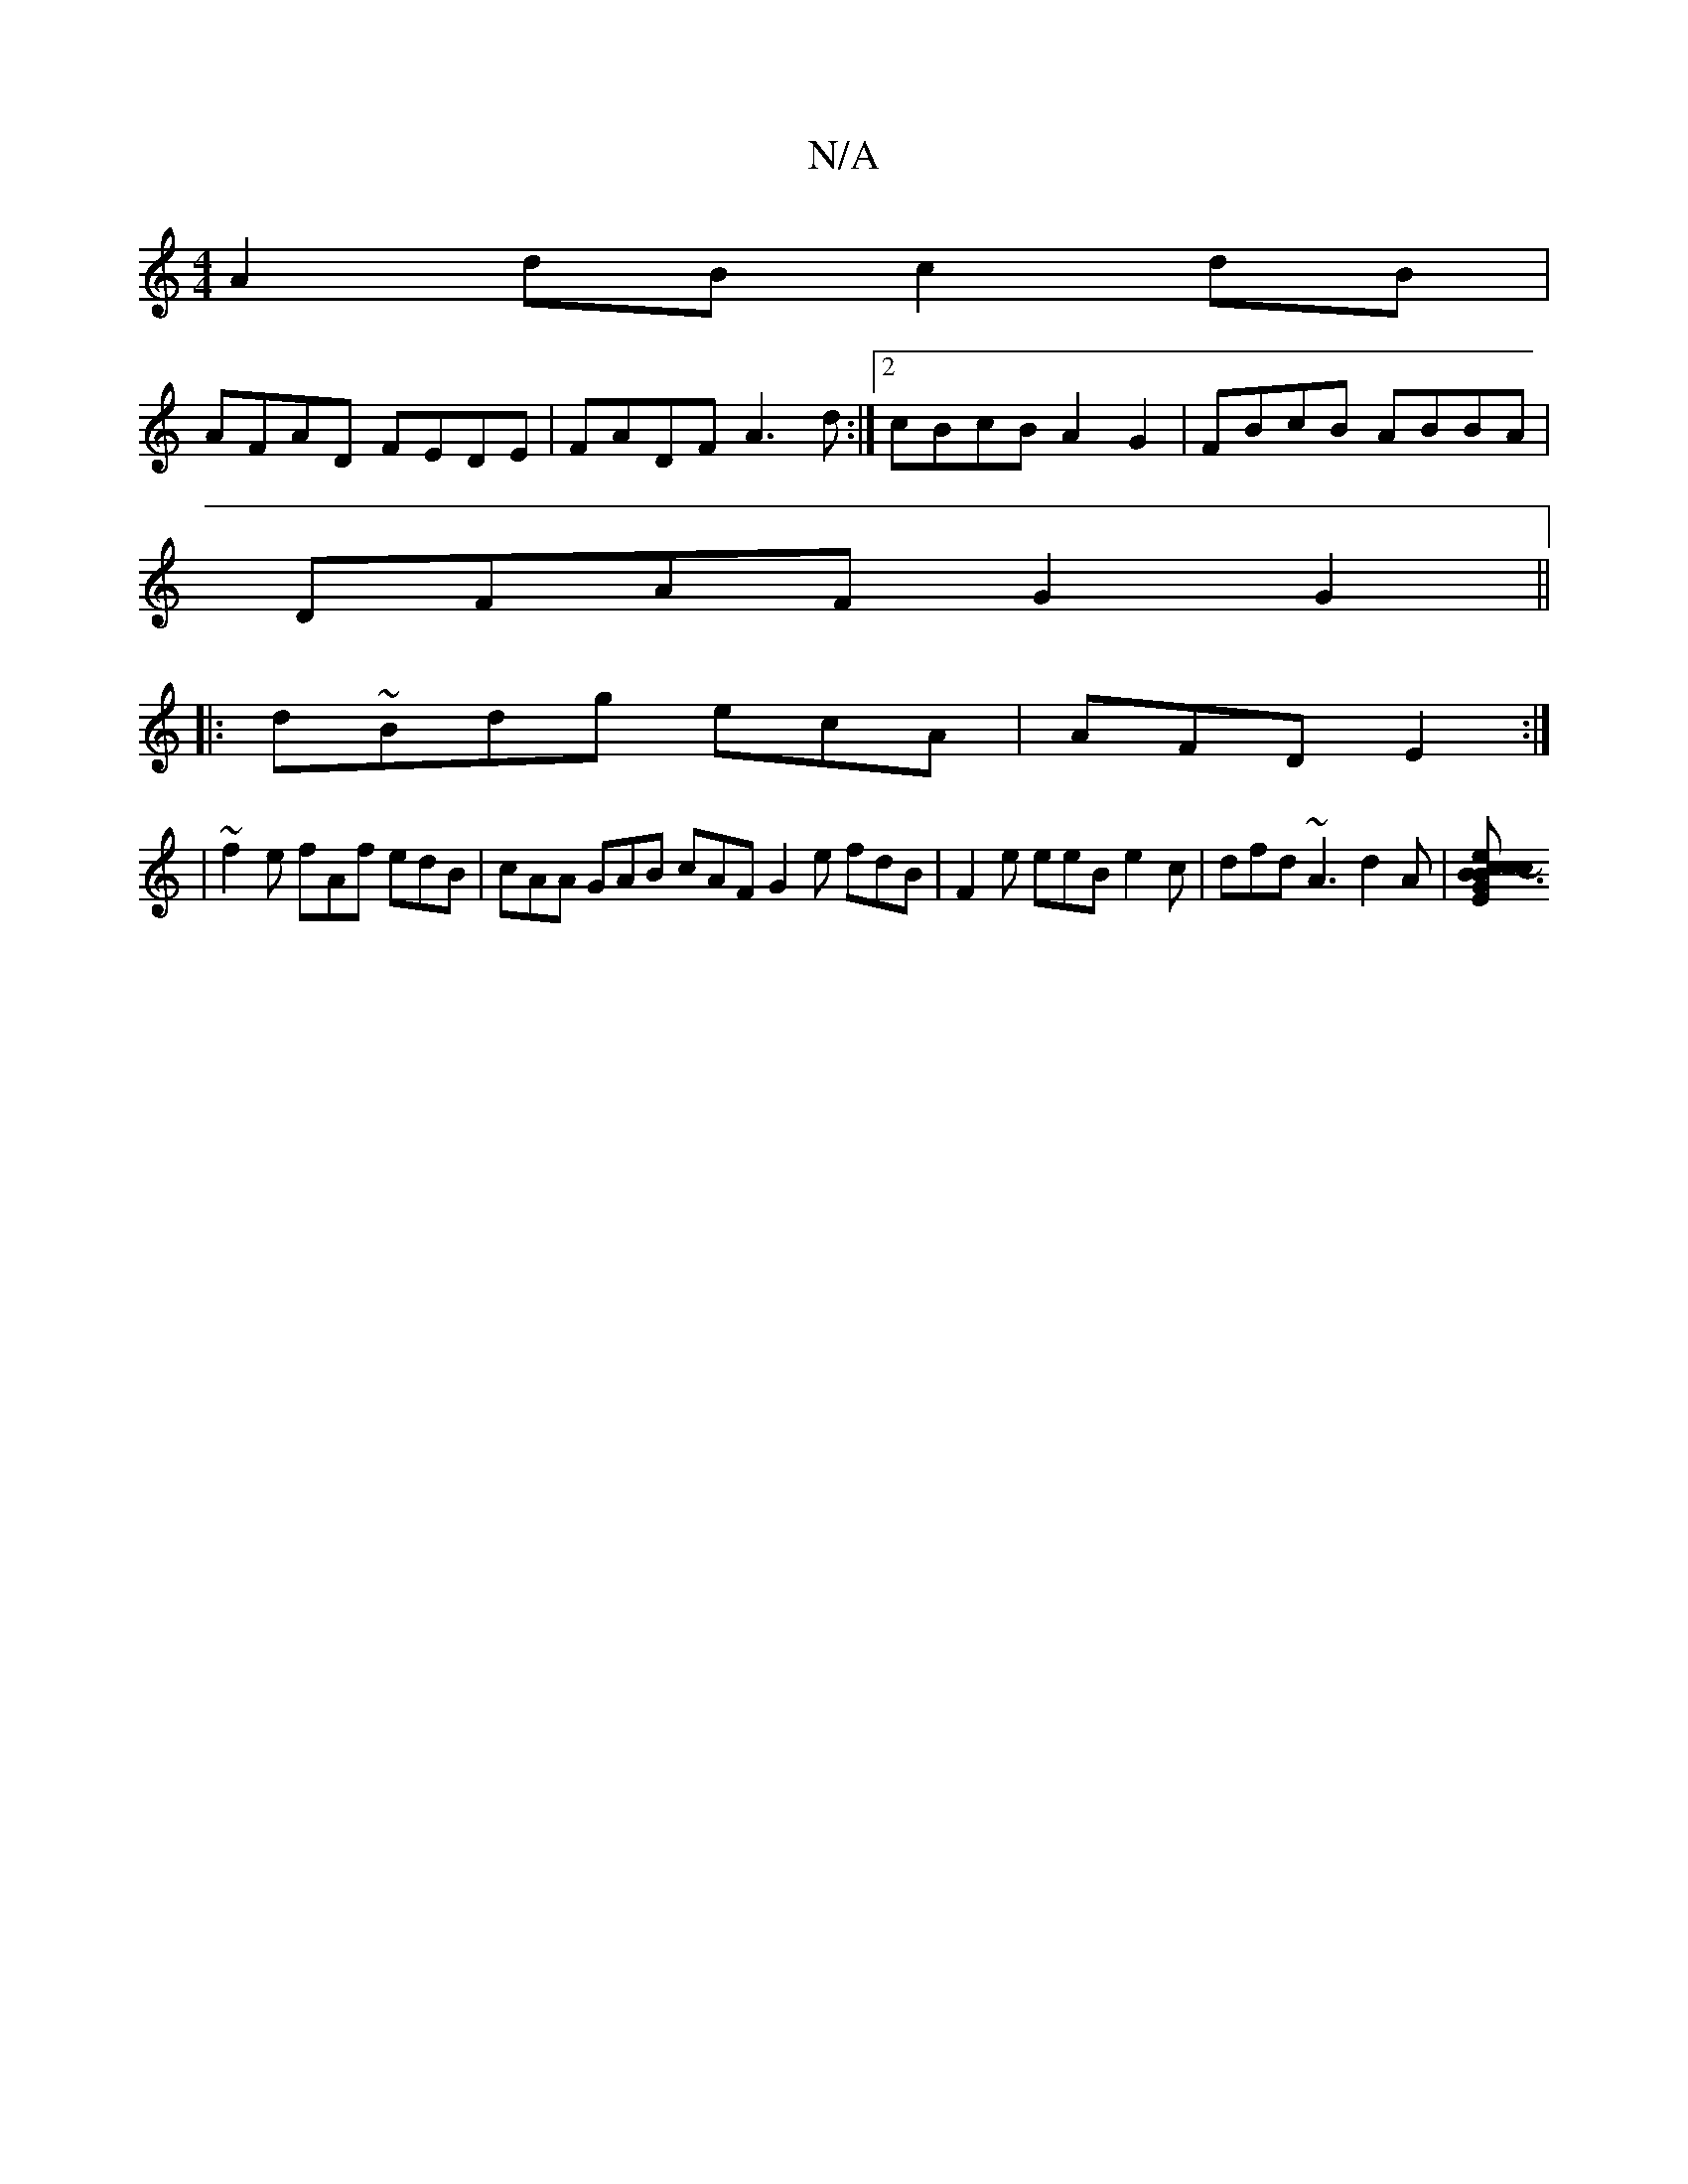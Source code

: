 X:1
T:N/A
M:4/4
R:N/A
K:Cmajor
 A2 dB c2 dB |
AFAD FEDE | FADF A3 d:|2 cBcB A2G2|FBcB ABBA|
DFAF G2G2||
|:d~Bdg ecA | AFD E2 :|
|~f2e fAf edB | cAA GAB cAF G2 e fdB | F2 e eeB e2 c | dfd ~A3 d2 A |[B3 ec2B | c>Ec-A2G | CEF DE/F/2 G